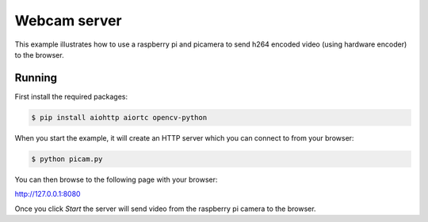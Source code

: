 Webcam server
=============

This example illustrates how to use a raspberry pi and picamera to send h264 encoded video (using hardware encoder) to the browser.

Running
-------

First install the required packages:

.. code-block:: console

    $ pip install aiohttp aiortc opencv-python

When you start the example, it will create an HTTP server which you
can connect to from your browser:

.. code-block:: console

    $ python picam.py

You can then browse to the following page with your browser:

http://127.0.0.1:8080

Once you click `Start` the server will send video from the raspberry pi camera to the
browser.

